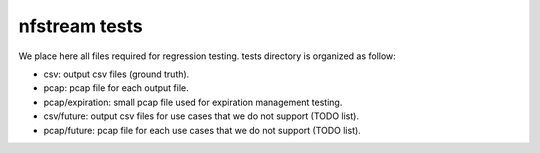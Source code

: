 nfstream tests
==============

We place here all files required for regression testing. tests directory is organized as follow:


- csv: output csv files (ground truth).

- pcap: pcap file for each output file.

- pcap/expiration: small pcap file used for expiration management testing.

- csv/future: output csv files for use cases that we do not support (TODO list).

- pcap/future: pcap file for each use cases that we do not support (TODO list).

